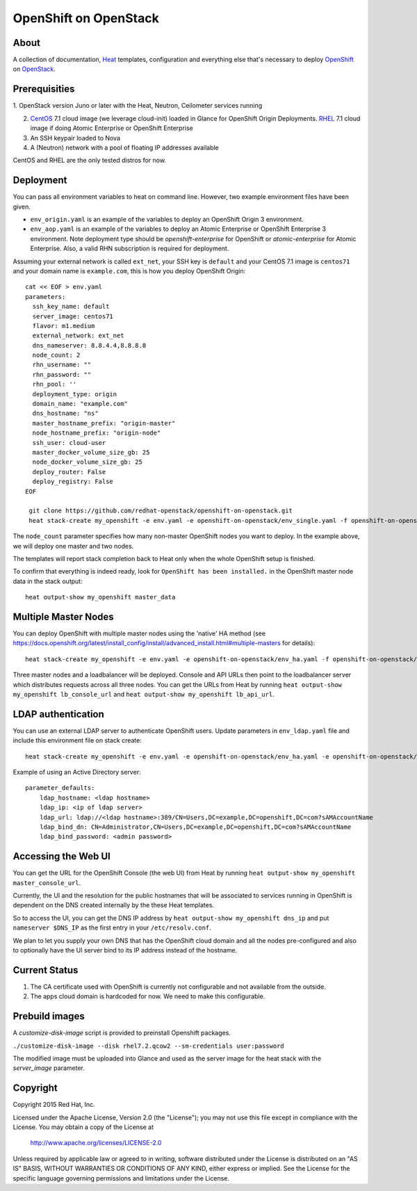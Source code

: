 ======================
OpenShift on OpenStack
======================

About
=====

A collection of documentation, Heat_ templates, configuration and everything
else that's necessary to deploy OpenShift_ on OpenStack_.

.. _Heat: https://wiki.openstack.org/wiki/Heat
.. _OpenShift: http://www.openshift.org/
.. _OpenStack: http://www.openstack.org/


Prerequisities
==============

1. OpenStack version Juno or later with the Heat, Neutron, Ceilometer services
running

2. CentOS_ 7.1 cloud image (we leverage cloud-init) loaded in Glance for OpenShift Origin Deployments.  RHEL_ 7.1 cloud image if doing Atomic Enterprise or OpenShift Enterprise

3. An SSH keypair loaded to Nova

4. A (Neutron) network with a pool of floating IP addresses available

CentOS and RHEL are the only tested distros for now.

.. _CentOS: http://www.centos.org/
.. _RHEL: https://access.redhat.com/downloads

Deployment
==========

You can pass all environment variables to heat on command line.  However, two example environment files have been given.

* ``env_origin.yaml`` is an example of the variables to deploy an OpenShift Origin 3 environment.
* ``env_aop.yaml`` is an example of the variables to deploy an Atomic Enterprise or OpenShift Enterprise 3 environment.  Note deployment type should be *openshift-enterprise* for OpenShift or *atomic-enterprise* for Atomic Enterprise.  Also, a valid RHN subscription is required for deployment.

Assuming your external network is called ``ext_net``, your SSH key is ``default`` and your CentOS 7.1 image is ``centos71`` and your domain name is ``example.com``, this is how you deploy OpenShift Origin:

::

  cat << EOF > env.yaml
  parameters:
    ssh_key_name: default
    server_image: centos71
    flavor: m1.medium
    external_network: ext_net
    dns_nameserver: 8.8.4.4,8.8.8.8
    node_count: 2
    rhn_username: ""
    rhn_password: ""
    rhn_pool: ''
    deployment_type: origin
    domain_name: "example.com"
    dns_hostname: "ns"
    master_hostname_prefix: "origin-master"
    node_hostname_prefix: "origin-node"
    ssh_user: cloud-user
    master_docker_volume_size_gb: 25
    node_docker_volume_size_gb: 25
    deploy_router: False
    deploy_registry: False
  EOF

   git clone https://github.com/redhat-openstack/openshift-on-openstack.git
   heat stack-create my_openshift -e env.yaml -e openshift-on-openstack/env_single.yaml -f openshift-on-openstack/openshift.yaml

The ``node_count`` parameter specifies how many non-master OpenShift nodes you
want to deploy. In the example above, we will deploy one master and two nodes.

The templates will report stack completion back to Heat only when the whole 
OpenShift setup is finished.

To confirm that everything is indeed ready, look for ``OpenShift has been
installed.`` in the OpenShift master node data in the stack output:

::

   heat output-show my_openshift master_data

Multiple Master Nodes
=====================

You can deploy OpenShift with multiple master nodes using the 'native' HA
method (see https://docs.openshift.org/latest/install_config/install/advanced_install.html#multiple-masters
for details):

::

   heat stack-create my_openshift -e env.yaml -e openshift-on-openstack/env_ha.yaml -f openshift-on-openstack/openshift.yaml

Three master nodes and a loadbalancer will be deployed. Console and API URLs
then point to the loadbalancer server which distributes requests across all
three nodes. You can get the URLs from Heat by running
``heat output-show my_openshift lb_console_url`` and
``heat output-show my_openshift lb_api_url``.

LDAP authentication
===================

You can use an external LDAP server to authenticate OpenShift users. Update
parameters in ``env_ldap.yaml`` file and include this environment file on stack
create:

::

    heat stack-create my_openshift -e env.yaml -e openshift-on-openstack/env_ha.yaml -e openshift-on-openstack/env_ldap.yaml -f openshift-on-openstack/openshift.yaml

Example of using an Active Directory server:

::

   parameter_defaults:
       ldap_hostname: <ldap hostname>
       ldap_ip: <ip of ldap server>
       ldap_url: ldap://<ldap hostname>:389/CN=Users,DC=example,DC=openshift,DC=com?sAMAccountName
       ldap_bind_dn: CN=Administrator,CN=Users,DC=example,DC=openshift,DC=com?sAMAccountName
       ldap_bind_password: <admin password>

Accessing the Web UI
====================

You can get the URL for the OpenShift Console (the web UI) from Heat by running
``heat output-show my_openshift master_console_url``.

Currently, the UI and the resolution for the public hostnames that will be associated
to services running in OpenShift is dependent on the DNS created internally by
the these Heat templates.

So to access the UI, you can get the DNS IP address by ``heat output-show
my_openshift dns_ip`` and put ``nameserver $DNS_IP`` as the first entry in your
``/etc/resolv.conf``.

We plan to let you supply your own DNS that has the OpenShift cloud domain and
all the nodes pre-configured and also to optionally have the UI server bind to
its IP address instead of the hostname.

Current Status
==============

1. The CA certificate used with OpenShift is currently not configurable and
   not available from the outside.

2. The apps cloud domain is hardcoded for now. We need to make this configurable.

Prebuild images
===============

A `customize-disk-image` script is provided to preinstall Openshift packages.

``./customize-disk-image --disk rhel7.2.qcow2 --sm-credentials user:password``

The modified image must be uploaded into Glance and used as the server image
for the heat stack with the `server_image` parameter.

Copyright
=========

Copyright 2015 Red Hat, Inc.

Licensed under the Apache License, Version 2.0 (the "License");
you may not use this file except in compliance with the License.
You may obtain a copy of the License at

    http://www.apache.org/licenses/LICENSE-2.0

Unless required by applicable law or agreed to in writing, software
distributed under the License is distributed on an "AS IS" BASIS,
WITHOUT WARRANTIES OR CONDITIONS OF ANY KIND, either express or implied.
See the License for the specific language governing permissions and
limitations under the License.
